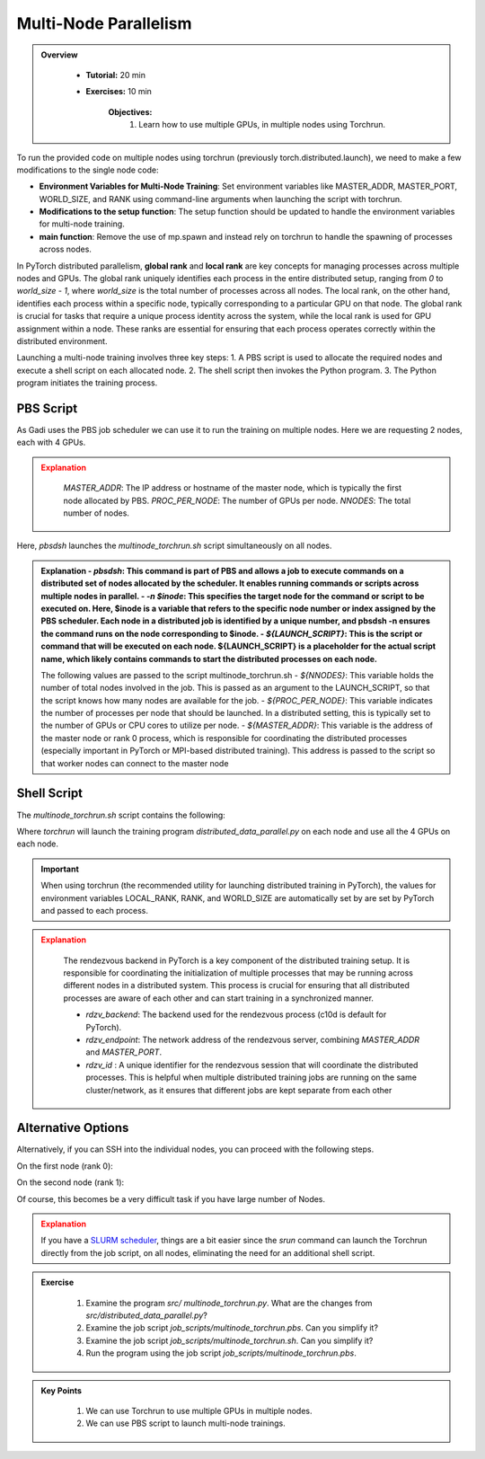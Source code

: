 Multi-Node Parallelism
=======================

.. admonition:: Overview
   :class: Overview

    * **Tutorial:** 20 min
    * **Exercises:** 10 min

        **Objectives:**
            #. Learn how to use multiple GPUs, in multiple nodes using Torchrun.


To run the provided code on multiple nodes using torchrun (previously torch.distributed.launch), we need to make a few modifications to the 
single node code:

- **Environment Variables for Multi-Node Training**: Set environment variables like MASTER_ADDR, MASTER_PORT, WORLD_SIZE, and RANK using command-line arguments when launching the script with torchrun.
- **Modifications to the setup function**: The setup function should be updated to handle the environment variables for multi-node training.
- **main function**: Remove the use of mp.spawn and instead rely on torchrun to handle the spawning of processes across nodes.

In PyTorch distributed parallelism, **global rank** and **local rank** are key concepts for managing processes across multiple nodes and
GPUs. The global rank uniquely identifies each process in the entire distributed setup, ranging from `0` to `world_size - 1`, where 
`world_size` is the total number of processes across all nodes. The local rank, on the other hand, identifies each process within a 
specific node, typically corresponding to a particular GPU on that node. The global rank is crucial for tasks that require a unique 
process identity across the system, while the local rank is used for GPU assignment within a node. These ranks are essential for 
ensuring that each process operates correctly within the distributed environment.

.. image:: ../figs/global_local.png

Launching a multi-node training involves three key steps:
1. A PBS script is used to allocate the required nodes and execute a shell script on each allocated node.
2. The shell script then invokes the Python program.
3. The Python program initiates the training process.


PBS Script
**********

As Gadi uses the PBS job scheduler we can use it to run the training on multiple nodes. Here we are requesting 2 nodes, each with 4 GPUs.

.. code-block:: console
    :linenos:

    #!/bin/bash

    #PBS -P vp91
    #PBS -q gpuvolta

    #PBS -l ncpus=96
    #PBS -l ngpus=8
    #PBS -l mem=10GB
    #PBS -l walltime=00:20:00 

    #PBS -N multinode

    module load python3/3.11.0  
    module load cuda/12.3.2

    . /scratch/vp91/Training-Venv/pytorch/bin/activate

    # Set variables
    if [[ $PBS_NCPUS -ge $PBS_NCI_NCPUS_PER_NODE ]]
    then
      NNODES=$((PBS_NCPUS / PBS_NCI_NCPUS_PER_NODE))
    else
      NNODES=1
    fi
    
    PROC_PER_NODE=$((PBS_NGPUS / NNODES))
    
    MASTER_ADDR=$(cat $PBS_NODEFILE | head -n 1)
    
    # Launch script
    LAUNCH_SCRIPT=/scratch/vp91/jxj900/intro-to-pytorch/job_scripts/multinode_torchrun.sh
    
    # Set execute permission
    chmod u+x ${LAUNCH_SCRIPT}
    
    # Run PyTorch application
    for inode in $(seq 1 $PBS_NCI_NCPUS_PER_NODE $PBS_NCPUS); do
        echo $inode
        pbsdsh -n $inode ${LAUNCH_SCRIPT} ${NNODES} ${PROC_PER_NODE} ${MASTER_ADDR} &
    done

    wait

.. admonition:: Explanation
   :class: attention

    `MASTER_ADDR`: The IP address or hostname of the master node, which is typically the first node allocated by PBS.
    `PROC_PER_NODE`: The number of GPUs per node.
    `NNODES`: The total number of nodes.

Here, `pbsdsh` launches the `multinode_torchrun.sh` script simultaneously on all nodes. 

.. admonition:: Explanation
    - `pbsdsh`: This command is part of PBS and allows a job to execute commands on a distributed set of nodes allocated by the scheduler. It enables running commands or scripts across multiple nodes in parallel.
    - `-n $inode`: This specifies the target node for the command or script to be executed on. Here, $inode is a variable that refers to the specific node number or index assigned by the PBS scheduler. Each node in a distributed job is identified by a unique number, and pbsdsh -n ensures the command runs on the node corresponding to $inode.
    - `${LAUNCH_SCRIPT}`: This is the script or command that will be executed on each node. ${LAUNCH_SCRIPT} is a placeholder for the actual script name, which likely contains commands to start the distributed processes on each node.

    The following values are passed to the script multinode_torchrun.sh
    - `${NNODES}`: This variable holds the number of total nodes involved in the job. This is passed as an argument to the LAUNCH_SCRIPT, so that the script knows how many nodes are available for the job.
    - `${PROC_PER_NODE}`: This variable indicates the number of processes per node that should be launched. In a distributed setting, this is typically set to the number of GPUs or CPU cores to utilize per node.
    - `${MASTER_ADDR}`: This variable is the address of the master node or rank 0 process, which is responsible for coordinating the distributed processes (especially important in PyTorch or MPI-based distributed training). This address is passed to the script so that worker nodes can connect to the master node

Shell Script
************

The `multinode_torchrun.sh` script contains the following:

.. code-block:: console
    :linenos:

    #!/bin/bash

    # Load shell environment variables
    source ~/.bashrc

    module load python3/3.11.0  
    module load cuda/12.3.2

    . /scratch/vp91/Training-Venv/pytorch/bin/activate
    
    # Application script
    APPLICATION_SCRIPT=/scratch/vp91/jxj900/intro-to-pytorch/src/multinode_torchrun.py
    
    # Set execute permission
    chmod u+x ${APPLICATION_SCRIPT}
    
    # Run PyTorch application
    torchrun --nnodes=${1} --nproc_per_node=${2} --rdzv_id=100 --rdzv_backend=c10d --rdzv_endpoint=${3}:29400 ${APPLICATION_SCRIPT}


Where `torchrun` will launch the training program `distributed_data_parallel.py` on each node and
use all the 4 GPUs on each node.


.. important::
    When using torchrun (the recommended utility for launching distributed training in PyTorch), the 
    values for environment variables LOCAL_RANK, RANK, and WORLD_SIZE are automatically set by are set by
    PyTorch and passed to each process.


.. admonition:: Explanation
   :class: attention

    The rendezvous backend in PyTorch is a key component of the distributed training setup. It is
    responsible for coordinating the initialization of multiple processes that may be running across different 
    nodes in a distributed system. This process is crucial for ensuring that all distributed processes are aware 
    of each other and can start training in a synchronized manner.

    - `rdzv_backend`: The backend used for the rendezvous process (c10d is default for PyTorch).
    - `rdzv_endpoint`: The network address of the rendezvous server, combining `MASTER_ADDR` and `MASTER_PORT`.
    - `rdzv_id` : A unique identifier for the rendezvous session that will coordinate the distributed processes. This is helpful when multiple distributed training jobs are running on the same cluster/network, as it ensures that different jobs are kept separate from each other

Alternative Options
********************

Alternatively, if you can SSH into the individual nodes, you can proceed with the following steps.

On the first node (rank 0):

.. code-block:: console
    :linenos:

    torchrun --nnodes=2 --nproc_per_node=4 --node_rank=0 --master_addr="<Node1 IP>" --master_port=12355 /scratch/vp91/$USER/intro-to-pytorch/src/multinode_torchrun.py

On the second node (rank 1):


.. code-block:: console
    :linenos:

    torchrun --nnodes=2 --nproc_per_node=4 --node_rank=1 --master_addr="<Node1 IP>" --master_port=12355 /scratch/vp91/$USER/intro-to-pytorch/src/multinode_torchrun.py

Of course, this becomes be a very difficult task if you have large number of Nodes.

.. admonition:: Explanation
   :class: attention

   If you have a `SLURM scheduler <https://youtu.be/KaAJtI1T2x4>`_, things are a bit easier since the *srun* command can launch the Torchrun directly 
   from the job script, on all nodes, eliminating the need for an additional shell script.


.. admonition:: Exercise
   :class: todo

    1. Examine the program *src/ multinode_torchrun.py*. What are the changes from *src/distributed_data_parallel.py*?
    2. Examine the job script *job_scripts/multinode_torchrun.pbs*. Can you simplify it?
    3. Examine the job script *job_scripts/multinode_torchrun.sh*. Can you simplify it?
    4. Run the program using the job script *job_scripts/multinode_torchrun.pbs*.

    .. code-block:: console
        :linenos:

        cd job_scripts
        qsub multinode_torchrun.pbs


.. admonition:: Key Points
   :class: hint

    #. We can use Torchrun to use multiple GPUs in multiple nodes.
    #. We can use PBS script to launch multi-node trainings.